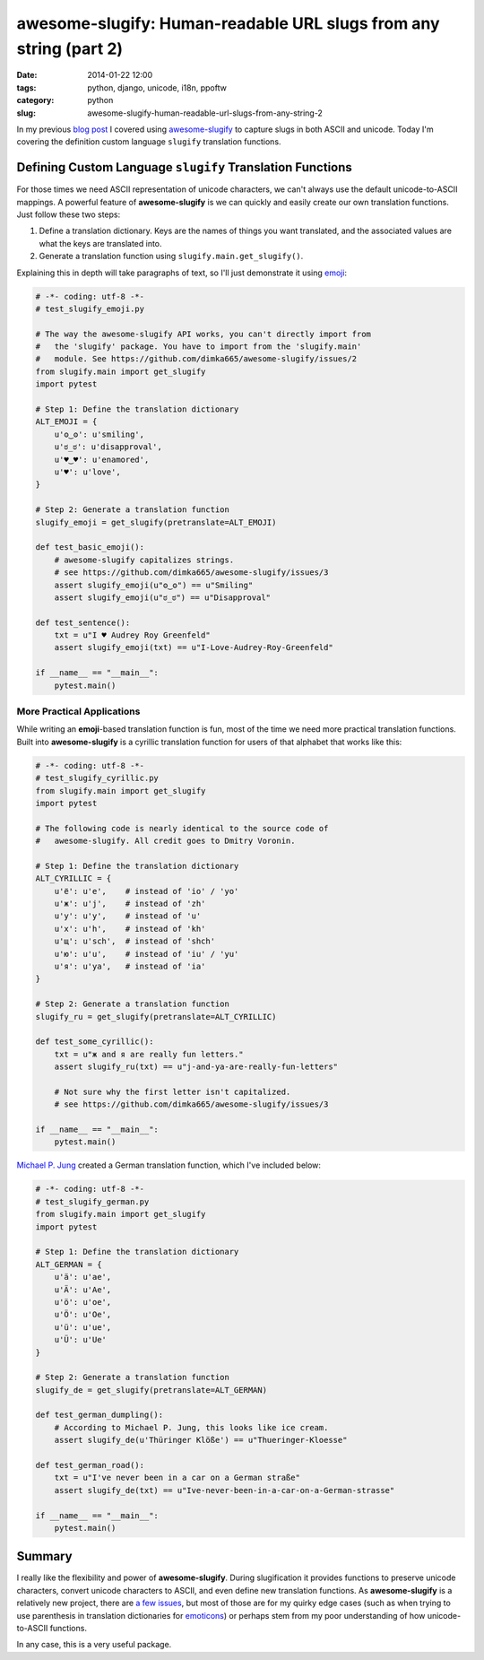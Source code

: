 ==================================================================
awesome-slugify: Human-readable URL slugs from any string (part 2)
==================================================================

:date: 2014-01-22 12:00
:tags: python, django, unicode, i18n, ppoftw
:category: python
:slug: awesome-slugify-human-readable-url-slugs-from-any-string-2

In my previous `blog post`_ I covered using `awesome-slugify`_ to capture slugs in both ASCII and unicode. Today I'm covering the definition custom language ``slugify`` translation functions.

Defining Custom Language ``slugify`` Translation Functions
==========================================================

For those times we need ASCII representation of unicode characters, we can't always use the default unicode-to-ASCII mappings. A powerful feature of **awesome-slugify** is we can quickly and easily create our own translation functions. Just follow these two steps:

#. Define a translation dictionary. Keys are the names of things you want translated, and the associated values are what the keys are translated into.
#. Generate a translation function using ``slugify.main.get_slugify()``.

Explaining this in depth will take paragraphs of text, so I'll just demonstrate it using emoji_:

.. _emoji: https://en.wikipedia.org/wiki/Emoji
.. _emoticons: https://en.wikipedia.org/wiki/Emoticons

.. code-block:: python

    # -*- coding: utf-8 -*-
    # test_slugify_emoji.py
    
    # The way the awesome-slugify API works, you can't directly import from
    #   the 'slugify' package. You have to import from the 'slugify.main' 
    #   module. See https://github.com/dimka665/awesome-slugify/issues/2
    from slugify.main import get_slugify
    import pytest

    # Step 1: Define the translation dictionary
    ALT_EMOJI = {
        u'ʘ‿ʘ': u'smiling',
        u'ಠ_ಠ': u'disapproval',
        u'♥‿♥': u'enamored',
        u'♥': u'love',
    }
    
    # Step 2: Generate a translation function
    slugify_emoji = get_slugify(pretranslate=ALT_EMOJI)
    
    def test_basic_emoji():
        # awesome-slugify capitalizes strings. 
        # see https://github.com/dimka665/awesome-slugify/issues/3
        assert slugify_emoji(u"ʘ‿ʘ") == u"Smiling"
        assert slugify_emoji(u"ಠ_ಠ") == u"Disapproval"
        
    def test_sentence():
        txt = u"I ♥ Audrey Roy Greenfeld"
        assert slugify_emoji(txt) == u"I-Love-Audrey-Roy-Greenfeld"
        
    if __name__ == "__main__":
        pytest.main()
        
.. image:: https://s3.amazonaws.com/pydanny/i-♥-your-unicode-smile.png
   :name: I ♥ your unicode smile
   :align: center
   :alt: I ♥ your unicode smile

        
More Practical Applications
----------------------------

While writing an **emoji**-based translation function is fun, most of the time we need more practical translation functions. Built into **awesome-slugify** is a cyrillic translation function for users of that alphabet that works like this:

.. code-block:: python

    # -*- coding: utf-8 -*-
    # test_slugify_cyrillic.py
    from slugify.main import get_slugify
    import pytest
    
    # The following code is nearly identical to the source code of
    #   awesome-slugify. All credit goes to Dmitry Voronin.

    # Step 1: Define the translation dictionary
    ALT_CYRILLIC = {
        u'ё': u'e',    # instead of 'io' / 'yo'
        u'ж': u'j',    # instead of 'zh'
        u'у': u'y',    # instead of 'u'
        u'х': u'h',    # instead of 'kh'
        u'щ': u'sch',  # instead of 'shch'
        u'ю': u'u',    # instead of 'iu' / 'yu'
        u'я': u'ya',   # instead of 'ia'
    }

    # Step 2: Generate a translation function
    slugify_ru = get_slugify(pretranslate=ALT_CYRILLIC)
    
    def test_some_cyrillic():
        txt = u"ж and я are really fun letters."
        assert slugify_ru(txt) == u"j-and-ya-are-really-fun-letters"
        
        # Not sure why the first letter isn't capitalized.
        # see https://github.com/dimka665/awesome-slugify/issues/3
    
    if __name__ == "__main__":
        pytest.main()
        
`Michael P. Jung`_ created a German translation function, which I've included below:

.. code-block:: python

    # -*- coding: utf-8 -*-
    # test_slugify_german.py
    from slugify.main import get_slugify
    import pytest
    
    # Step 1: Define the translation dictionary
    ALT_GERMAN = {
        u'ä': u'ae',
        u'Ä': u'Ae',
        u'ö': u'oe',
        u'Ö': u'Oe',
        u'ü': u'ue',
        u'Ü': u'Ue'
    }
    
    # Step 2: Generate a translation function
    slugify_de = get_slugify(pretranslate=ALT_GERMAN)
    
    def test_german_dumpling():
        # According to Michael P. Jung, this looks like ice cream.
        assert slugify_de(u'Thüringer Klöße') == u"Thueringer-Kloesse"
        
    def test_german_road():
        txt = u"I've never been in a car on a German straße"
        assert slugify_de(txt) == u"Ive-never-been-in-a-car-on-a-German-strasse"
    
    if __name__ == "__main__":
        pytest.main()

Summary
=======

I really like the flexibility and power of **awesome-slugify**. During slugification it provides functions to preserve unicode characters, convert unicode characters to ASCII, and even define new translation functions. As **awesome-slugify** is a relatively new project, there are `a few issues`_, but most of those are for my quirky edge cases (such as when trying to use parenthesis in translation dictionaries for emoticons_) or perhaps stem from my poor understanding of how unicode-to-ASCII functions.

In any case, this is a very useful package.

.. _`a few issues`: https://github.com/dimka665/awesome-slugify/issues
.. _`Michael P. Jung`: http://bikeshedder.com/
.. _`blog post`: http://pydanny.com/awesome-slugify-human-readable-url-slugs-from-any-string.html
.. _`awesome-slugify`: https://pypi.python.org/pypi/awesome-slugify